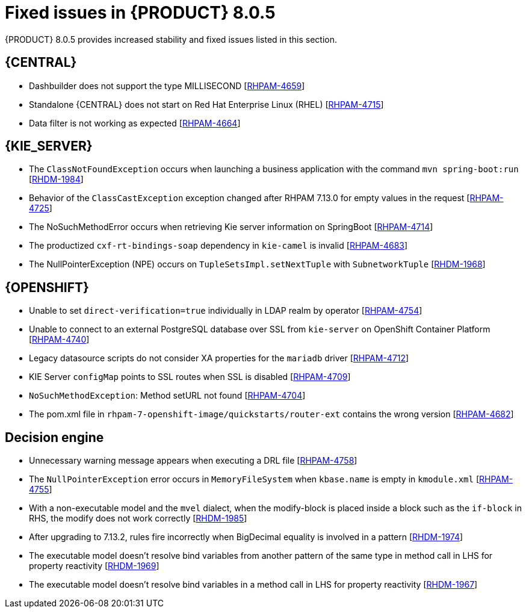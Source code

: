 [id='rn-BAMOE-8.0.5-fixed-issues-ref']
= Fixed issues in {PRODUCT} 8.0.5

{PRODUCT} 8.0.5 provides increased stability and fixed issues listed in this section.

== {CENTRAL}

////
* If you create a branch in {CENTRAL}, the instance will be vulnerable to cross site scripting (XSS) attack [https://issues.redhat.com/browse/RHPAM-4723[RHPAM-4723]]
////

////
* If you update a space by using the {CENTRAL} REST API, the instance will be vulnerable to cross site scripting (XSS) attack [https://issues.redhat.com/browse/RHPAM-4717[RHPAM-4717]]
////

* Dashbuilder does not support the type MILLISECOND [https://issues.redhat.com/browse/RHPAM-4659[RHPAM-4659]]

* Standalone {CENTRAL} does not start on Red Hat Enterprise Linux (RHEL) [https://issues.redhat.com/browse/RHPAM-4715[RHPAM-4715]]

////
* Persistent cross site scripting (XSS) [https://issues.redhat.com/browse/RHPAM-4719[RHPAM-4719]]
////

* Data filter is not working as expected  [https://issues.redhat.com/browse/RHPAM-4664[RHPAM-4664]]

ifdef::PAM[]

== {PROCESS_ENGINE_CAP}

* You cannot updated the service-level agreement (SLA) because of the date of process instance [https://issues.redhat.com/browse/RHPAM-4752[RHPAM-4752]]

* Scheduled jobs do not keep configured execution time [https://issues.redhat.com/browse/RHPAM-4750[RHPAM-4750]]

* PIM removes dynamic task descriptions of human tasks [https://issues.redhat.com/browse/RHPAM-4749[RHPAM-4749]]

* Processes with timers that have different `config` and `async` tasks are triggered at same time using the `PER_REQUEST` runtime strategy [https://issues.redhat.com/browse/RHPAM-4703[RHPAM-4703]]

* The EJB timer throws the `SessionNotFoundException` exception even after the sub process and parent process successfully completes [https://issues.redhat.com/browse/RHPAM-4610[RHPAM-4610]]

endif::[]

== {KIE_SERVER}

* The `ClassNotFoundException` occurs when launching a business application with the command `mvn spring-boot:run` [https://issues.redhat.com/browse/RHDM-1984[RHDM-1984]]

* Behavior of the `ClassCastException` exception changed after RHPAM 7.13.0 for empty values in the request [https://issues.redhat.com/browse/RHPAM-4725[RHPAM-4725]]

* The NoSuchMethodError occurs when retrieving Kie server information on SpringBoot [https://issues.redhat.com/browse/RHPAM-4714[RHPAM-4714]]

* The productized `cxf-rt-bindings-soap` dependency in `kie-camel` is invalid [https://issues.redhat.com/browse/RHPAM-4683[RHPAM-4683]]

* The NullPointerException (NPE) occurs on `TupleSetsImpl.setNextTuple` with `SubnetworkTuple` [https://issues.redhat.com/browse/RHDM-1968[RHDM-1968]]


== {OPENSHIFT}
////
* Upgrade JBoss Enterprise Application Server to 7.4.12 on RHPAM and BAMOE images [https://issues.redhat.com/browse/RHPAM-4762[RHPAM-4762]]
////

* Unable to set `direct-verification=true` individually in LDAP realm by operator  [https://issues.redhat.com/browse/RHPAM-4754[RHPAM-4754]]


* Unable to connect to an external PostgreSQL database over SSL from `kie-server` on OpenShift Container Platform 	 [https://issues.redhat.com/browse/RHPAM-4740[RHPAM-4740]]

////
* Do not set URL envs if the `jdbcUrl` property is not set [https://issues.redhat.com/browse/RHPAM-4713[RHPAM-4713]]
////

* Legacy datasource scripts do not consider XA properties for the `mariadb` driver 	  [https://issues.redhat.com/browse/RHPAM-4712[RHPAM-4712]]

////
* Correctly set the XA Connection URL property [https://issues.redhat.com/browse/RHPAM-4711[RHPAM-4711]]
////

* KIE Server `configMap` points to SSL routes when SSL is disabled [https://issues.redhat.com/browse/RHPAM-4709[RHPAM-4709]]

////
* Can't login into {CENTRAL} without SSL configured [https://issues.redhat.com/browse/RHPAM-4705[RHPAM-4705]]
////

* `NoSuchMethodException`: Method setURL not found [https://issues.redhat.com/browse/RHPAM-4704[RHPAM-4704]]


* The pom.xml file in `rhpam-7-openshift-image/quickstarts/router-ext` contains the wrong version [https://issues.redhat.com/browse/RHPAM-4682[RHPAM-4682]]


== Decision engine

* Unnecessary warning message appears when executing a DRL file [https://issues.redhat.com/browse/RHPAM-4758[RHPAM-4758]]

* The `NullPointerException` error occurs in `MemoryFileSystem` when `kbase.name` is empty in `kmodule.xml` [https://issues.redhat.com/browse/RHPAM-4755[RHPAM-4755]]

* With a non-executable model and the `mvel` dialect, when the modify-block is placed inside a block such as the `if-block` in RHS, the modify does not work correctly [https://issues.redhat.com/browse/RHDM-1985[RHDM-1985]]

* After upgrading to 7.13.2, rules fire incorrectly when BigDecimal equality is involved in a pattern  [https://issues.redhat.com/browse/RHDM-1974[RHDM-1974]]

* The executable model doesn't resolve bind variables from another pattern of the same type in method call in LHS for property reactivity [https://issues.redhat.com/browse/RHDM-1969[RHDM-1969]]

* The executable model doesn't resolve bind variables in a method call in LHS for property reactivity [https://issues.redhat.com/browse/RHDM-1967[RHDM-1967]]
